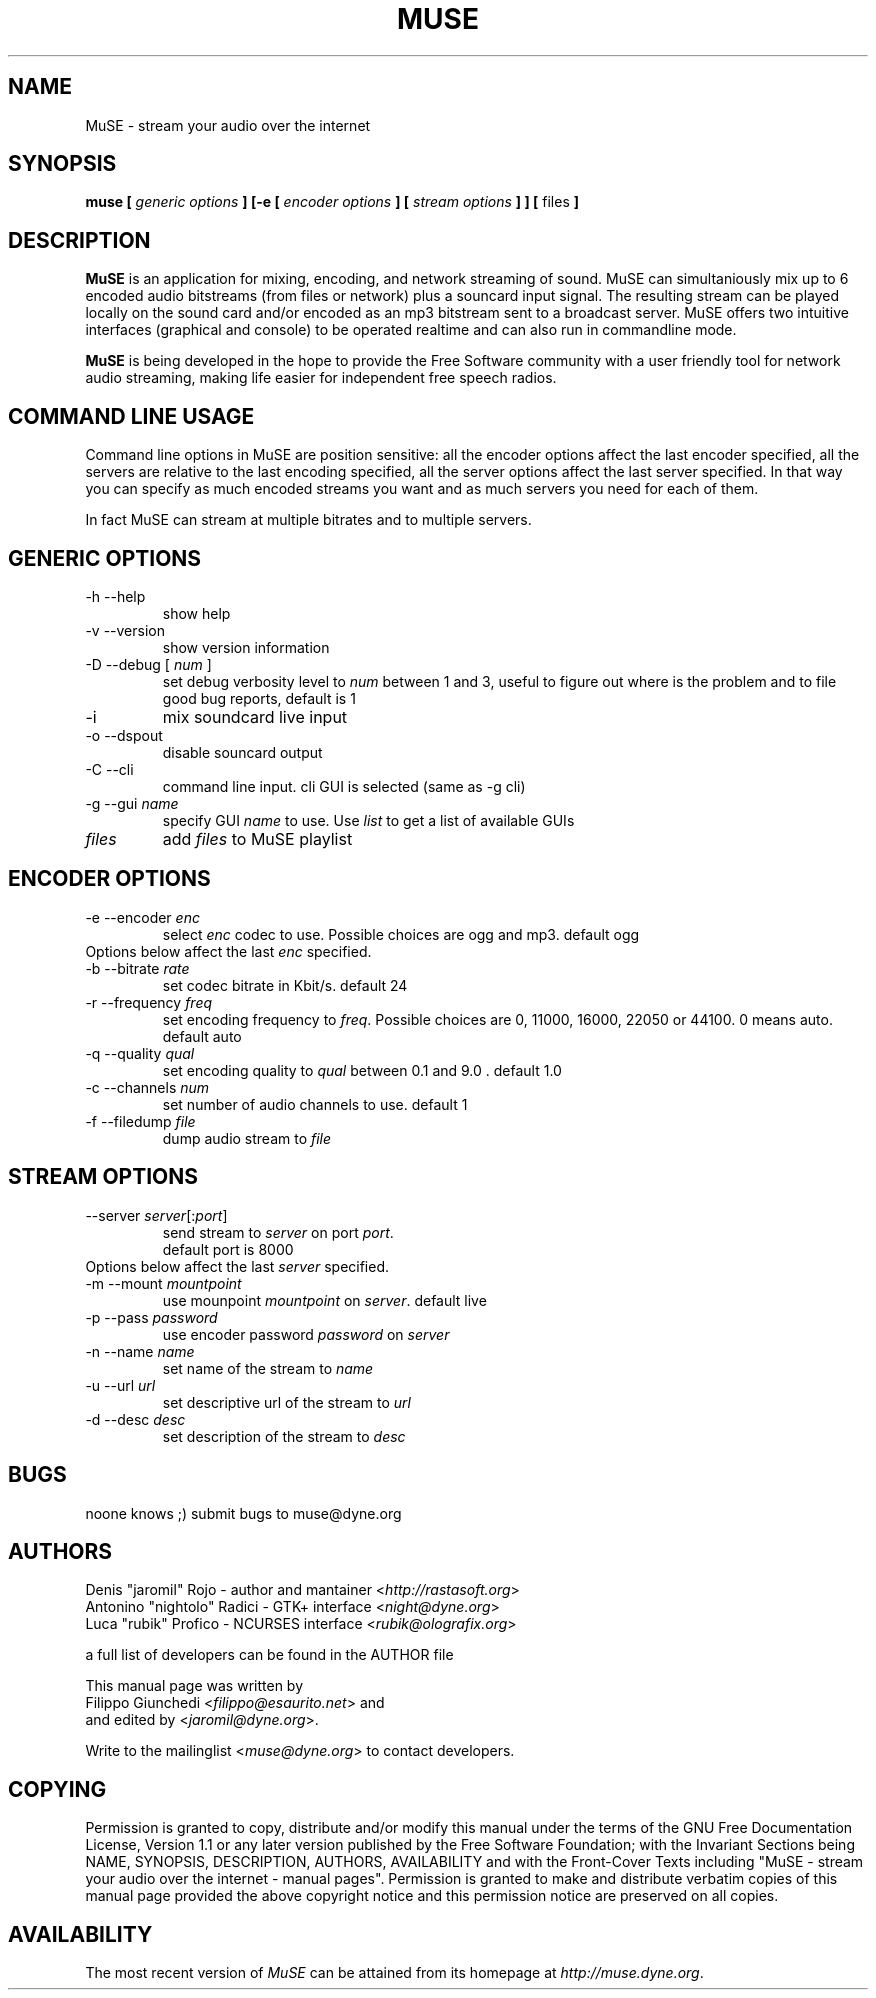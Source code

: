 .\" Process this file with
.\" groff -man -Tascii foo.1
.\"
.TH MUSE 1 "February 2003" UNIX "User Manuals"
.SH NAME
MuSE - stream your audio over the internet
.SH SYNOPSIS
.B muse [
.I generic options
.B ] [-e [
.I encoder options
.B ] [
.I stream options
.B ] ] [
files
.B ]

.SH DESCRIPTION
\fBMuSE\fP is an application for mixing, encoding, and network streaming of sound. MuSE can simultaniously mix up to 6 encoded audio bitstreams (from files or network) plus a souncard input signal. The resulting stream can be played locally on the sound card and/or encoded as an mp3 bitstream sent to a broadcast server. MuSE offers two intuitive interfaces (graphical and console) to be operated realtime and can also run in commandline mode.

\fBMuSE\fP is being developed in the hope to provide the Free Software community with a user friendly tool for network audio streaming, making life easier for independent free speech radios.

.SH COMMAND LINE USAGE
Command line options in MuSE are position sensitive: all the encoder options affect the last encoder specified, all the servers are relative to the last encoding specified, all the server options affect the last server specified. In that way you can specify as much encoded streams you want and as much servers you need for each of them.

In fact MuSE can stream at multiple bitrates and to multiple servers.


.SH GENERIC OPTIONS
.IP "-h --help"
show help
.IP "-v --version"
show version information
.IP "-D --debug [\fI num \fP]"
set debug verbosity level to \fInum\fP between 1 and 3, useful to figure out where is the problem and to file good bug reports, default is 1
.IP "-i"
mix soundcard live input
.IP "-o --dspout"
disable souncard output
.IP "-C --cli"
command line input. cli GUI is selected (same as -g cli) 
.IP "-g --gui \fIname\fP"
specify GUI \fIname\fP to use. Use \fIlist\fP to get a list of available GUIs
.IP \fIfiles\fP
add \fIfiles\fP to MuSE playlist

.SH ENCODER OPTIONS
.IP "-e --encoder \fIenc\fP"
select \fIenc\fP codec to use. Possible choices are ogg and mp3. default ogg
.IP "Options below affect the last \fIenc\fP specified."
.IP "-b --bitrate \fIrate\fP"
set codec bitrate in Kbit/s. default 24
.IP "-r --frequency \fIfreq\fP"
set encoding frequency to \fIfreq\fP. Possible choices are 0, 11000, 16000,
22050 or 44100. 0 means auto. default auto
.IP "-q --quality \fIqual\fP"
set encoding quality to \fIqual\fP between 0.1 and 9.0 . default 1.0
.IP "-c --channels \fInum\fP"
set number of audio channels to use. default 1
.IP "-f --filedump \fIfile\fP"
dump audio stream to \fIfile\fP

.SH STREAM OPTIONS
.IP "--server \fIserver\fP[:\fIport\fP]"
send stream to \fIserver\fP on port \fIport\fP.
.br
default port is 8000
.IP "Options below affect the last \fIserver\fP specified."
.IP "-m --mount \fImountpoint\fP"
use mounpoint \fImountpoint\fP on \fIserver\fP. default live
.IP "-p --pass \fIpassword\fP"
use encoder password \fIpassword\fP on \fIserver\fP
.IP "-n --name \fIname\fP"
set name of the stream to \fIname\fP
.IP "-u --url \fIurl\fP"
set descriptive url of the stream to \fIurl\fP
.IP "-d --desc \fIdesc\fP"
set description of the stream to \fIdesc\fP

.SH BUGS
.nf
noone knows ;) submit bugs to muse@dyne.org
.fi

.SH AUTHORS
.nf
Denis "jaromil" Rojo - author and mantainer <\fIhttp://rastasoft.org\fR>
Antonino "nightolo" Radici - GTK+ interface <\fInight@dyne.org\fR>
Luca "rubik" Profico - NCURSES interface <\fIrubik@olografix.org\fR>

a full list of developers can be found in the AUTHOR file 

This manual page was written by
Filippo Giunchedi <\fIfilippo@esaurito.net\fR> and
and edited by <\fIjaromil@dyne.org\fR>.

Write to the mailinglist <\fImuse@dyne.org\fR> to contact developers.
.fi

.SH COPYING
Permission is granted to copy, distribute and/or modify this manual under the terms of the GNU Free Documentation License, Version 1.1 or any later version published by the Free Software Foundation; with the Invariant Sections being NAME, SYNOPSIS, DESCRIPTION, AUTHORS, AVAILABILITY and with the Front-Cover Texts including "MuSE - stream your audio over the internet - manual pages". Permission is granted to make and distribute verbatim copies of this manual page provided the above copyright notice and this permission notice are preserved on all copies.

.SH AVAILABILITY
The most recent version of \fIMuSE\fR can be attained from its homepage at \fIhttp://muse.dyne.org\fR.
